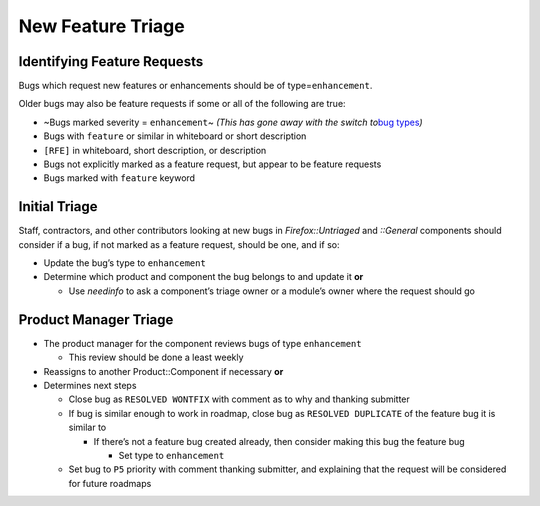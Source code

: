 New Feature Triage
==================

Identifying Feature Requests
----------------------------

Bugs which request new features or enhancements should be of
type=\ ``enhancement``.

Older bugs may also be feature requests if some or all of the following
are true:

-  ~Bugs marked severity = ``enhancement``\ ~ *(This has gone away with
   the switch to*\ `bug
   types <https://bugzilla.mozilla.org/show_bug.cgi?id=1522340>`__\ *)*
-  Bugs with ``feature`` or similar in whiteboard or short description
-  ``[RFE]`` in whiteboard, short description, or description
-  Bugs not explicitly marked as a feature request, but appear to be
   feature requests
-  Bugs marked with ``feature`` keyword

Initial Triage
--------------

Staff, contractors, and other contributors looking at new bugs in
*Firefox::Untriaged* and *::General* components should consider if a
bug, if not marked as a feature request, should be one, and if so:

-  Update the bug’s type to ``enhancement``
-  Determine which product and component the bug belongs to and update
   it **or**

   -  Use *needinfo* to ask a component’s triage owner or a module’s
      owner where the request should go

Product Manager Triage
----------------------

-  The product manager for the component reviews bugs of type
   ``enhancement``

   -  This review should be done a least weekly

-  Reassigns to another Product::Component if necessary **or**
-  Determines next steps

   -  Close bug as ``RESOLVED WONTFIX`` with comment as to why and
      thanking submitter
   -  If bug is similar enough to work in roadmap, close bug as
      ``RESOLVED DUPLICATE`` of the feature bug it is similar to

      -  If there’s not a feature bug created already, then consider
         making this bug the feature bug

         -  Set type to ``enhancement``

   -  Set bug to ``P5`` priority with comment thanking submitter, and
      explaining that the request will be considered for future roadmaps
